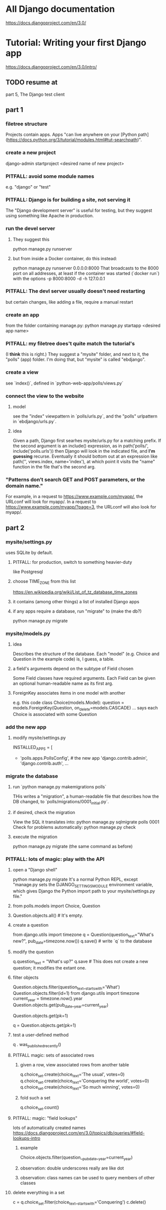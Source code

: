 * All Django documentation
https://docs.djangoproject.com/en/3.0/
* Tutorial: Writing your first Django app
https://docs.djangoproject.com/en/3.0/intro/
** TODO resume at
 part 5, The Django test client
** part 1
*** filetree structure
  Projects contain apps.
  Apps "can live anywhere on your [Python path](https://docs.python.org/3/tutorial/modules.html#tut-searchpath)".
*** create a new project
  django-admin startproject <desired name of new project>
*** PITFALL: avoid some module names
  e.g. "django" or "test"
*** PITFALL: Django is for building a site, not serving it
  The "Django development server" is useful for testing,
  but they suggest using something like Apache in production.

*** run the devel server
**** They suggest this
    python manage.py runserver
**** but from inside a Docker container, do this instead:
    python manage.py runserver 0.0.0.0:8000
  That broadcasts to the 8000 port on all addresses,
  at least if the container was started (`docker run`) with the options
      -p 8000:8000 -d -h 127.0.0.1
*** PITFALL: The devl server *usually* doesn't need restarting
  but certain changes, like adding a file,
  require a manual restart
*** create an app
  from the folder containing manage.py:
    python manage.py startapp <desired app name>
*** PITFALL: my filetree does't quite match the tutorial's
  (I *think* this is right.)
  They suggest a "mysite" folder,
  and next to it, the "polls" (app) folder.
  I'm doing that, but "mysite" is called "ebdjango".
*** create a view
  see `index()`,
  defined in `python-web-app/polls/views.py`
*** connect the view to the website
**** model
  see the "index" viewpattern in `polls/urls.py`,
  and the "polls" urlpattern in `ebdjango/urls.py`.
**** idea
  Given a path, Django first searhes mysite/urls.py for a matching prefix.
  If the second argument is an include() expression, as in
      path('polls/', include('polls.urls'))
  then Django will look in the indicated file, and *I'm guessing* recurse.
  Eventually it should bottom out at an expression like
      path('', views.index, name='index'),
  at which point it visits the "name" function in the file that's the second arg.
*** "Patterns don’t search GET and POST parameters, or the domain name."
  For example, in a request to https://www.example.com/myapp/, the URLconf will look for myapp/. In a request to https://www.example.com/myapp/?page=3, the URLconf will also look for myapp/.
** part 2
*** mysite/settings.py
 uses SQLite by default.
**** PITFALL: for production, switch to something heavier-duty
 like Postgresql
**** choose TIME_ZONE from this list
 https://en.wikipedia.org/wiki/List_of_tz_database_time_zones
**** it contains (among other things) a list of installed Django apps
**** if any apps require a database, run "migrate" to (make the db?)
 python manage.py migrate
*** mysite/models.py
**** idea
 Describes the structure of the database.
 Each "model" (e.g. Choice and Question in the example code)
 is, I guess, a table.
**** a field's arguments depend on the subtype of Field chosen
 Some Field classes have required arguments.
 Each Field can be given an optional human-readable name as its first arg.
**** ForeignKey associates items in one model with another
 e.g. this code
   class Choice(models.Model):
       question = models.ForeignKey(Question, on_delete=models.CASCADE)
       ...
 says each Choice is associated with some Question
*** add the new app
**** modify mysite/settings.py
    INSTALLED_APPS = [
 +    'polls.apps.PollsConfig', # the new app
      'django.contrib.admin',
      'django.contrib.auth',
     ...
*** migrate the database
**** run `python manage.py makemigrations polls`
 THis writes a "migration",
 a human-readable file that describes how the DB changed,
 to `polls/migrations/0001_initial.py`.
**** if desired, check the migration
 View the SQL it translates into:
   python manage.py sqlmigrate polls 0001
 Check for problems automatically:
   python manage.py check
**** execute the migration
 python manage.py migrate
 (the same command as before)
*** PITFALL: lots of magic: play with the API
**** open a "Django shell"
   python manage.py migrate
 It's a normal Python REPL, except
 "manage.py sets the DJANGO_SETTINGS_MODULE environment variable,
 which gives Django the Python import path to your mysite/settings.py file."
**** from polls.models import Choice, Question
**** Question.objects.all()    # It's empty.
**** create a question
 from django.utils import timezone
 q = Question(question_text="What's new?", pub_date=timezone.now())
 q.save() # write `q` to the database
**** modify the question
 q.question_text = "What's up?"
 q.save # This does not create a new question; it modifies the extant one.
**** filter objects
 Question.objects.filter(question_text__startswith='What')
 Question.objects.filter(id=1)
 from django.utils import timezone
 current_year = timezone.now().year
 Question.objects.get(pub_date__year=current_year)
   # PITFALL: __ here is used like it was (.)
 Question.objects.get(pk=1)
   # works regardless what the primary key is called
 q = Question.objects.get(pk=1)
**** test a user-defined method
 q . was_published_recently()
**** PITFALL magic: sets of associated rows
***** given a row, view associated rows from another table
 q.choice_set.create(choice_text='The usual', votes=0)
 q.choice_set.create(choice_text='Conquering the world', votes=0)
 q.choice_set.create(choice_text='So much winning', votes=0)
***** fold such a set
 q.choice_set.count()
**** PITFALL: magic: "field lookups"
 lots of automatically created names
 https://docs.djangoproject.com/en/3.0/topics/db/queries/#field-lookups-intro
***** example
 Choice.objects.filter(question__pub_date__year=current_year)
***** observation: double underscores really are like dot
***** observation: class names can be used to query members of other classes
**** delete everything in a set
 c = q.choice_set.filter(choice_text__startswith='Conquering')
 c.delete()
*** superuser
**** create
 python manage.py createsuperuser
**** visit admin site
 127.0.0.1:8000/admin
**** make an app admin-modifiable
 use django.contrib.admin.site.register
 see sample code at polls/admin.py
** part 3
*** when Django matches a `urlpattern`, it calls `detail()`
 example: In polls/urls.py, there is this urlpattern:
   path('<int:question_id>/', views.detail, name='detail')
 So if you visit `polls/34/`, it will call
   detail(request=<HttpRequest object>, question_id=34)
*** using templates
 To separate the design (HTML) from the code (Python) for views.
**** PITFALL: folders are confusing
 By default, DjangoTemplates looks for a `templates` folder in each installed app.
 Put the index template at `polls/templates/polls/index.html`.
 "You can refer to this template within Django as polls/index.html."
**** rendering
 One can fetch the template explicitly or implicitly:

   def index(request):
     latest_question_list = Question.objects.order_by('-pub_date')[:5]
     context = { 'latest_question_list': latest_question_list }

     # fetch the template implicitly
     return render(request, 'polls/index.html', context)

     # equivalent: fetch and render from the template explicitly
     template = loader.get_template('polls/index.html')
     return HttpResponse(
       template.render(context, request))
**** get-or-404
***** explicitdef detail(request, question_id):
   try:
     question = Question.objects.get( pk=question_id )
   except Question.DoesNotExist:
     raise Http404( "Question does not exist" )
   return render( request,
                  'polls/detail.html',
                  {'question': question} )
***** shorthand
 def detail(request, question_id):
   question = get_object_or_404( Question, pk=question_id )
   return render( request,
                  'polls/detail.html',
                  {'question': question} )
**** relative links
 polls/index.html has a passage like this (minus the comment)
     <ul>
     {% for question in latest_question_list %}
       <!--
       This would work too, but absolute links are hard to refactor.
       <li><a href="/polls/{{ question.id }}/">{{ question.question_text }}</a></li>
       The next line is better. It relies on the "detail" line in polls/urls.py.
       -->
       <li><a href="{% url 'detail' question.id %}">{{ question.question_text }}</a></li>
     {% endfor %}
     </ul>
** part 4
 My only notes for this section are in the code.
** part 5: testing
 My only notes for this section are in the code.
*** integration tests
 PITFALL: They don't use the terms "integration test" or "unit test".
 Resume tutorial, part 5, at
   The Django test client
 (Before that it's all about unit tests.)
** part 6: stylesheets and images
 (unread)
** part 7: customize the admin form
 (unread)
* The "topic guides"
https://docs.djangoproject.com/en/3.0/topics/
** TODO Resume at
The page called "Models":
  https://docs.djangoproject.com/en/3.0/topics/db/models/
The section called "Relationships"
** inter-file connections
*** SUPPOSE throughout these notes that at the root of the project
 there's manage.py,
 there's a folder called "site"
   (in my sample code, this corresponds to ebdjango/)
 and there's a folder call "app"
   (in my sample code, this corresponds to polls/)
*** models must be defined at app/models.py
*** models must be registered at site/settings.py
 by changing the INSTALLED_APPS variable

*** each time a new model is added
 When you add new apps to INSTALLED_APPS,
 be sure to run manage.py migrate,
 optionally making migrations for them first with manage.py makemigrations.
** PITFALLS
*** changing the PK creates a new object
 https://docs.djangoproject.com/en/3.0/topics/db/models/
 "The primary key field is read-only. If you change the value of the primary key on an existing object and then save it, a new object will be created alongside the old one. For example..."
